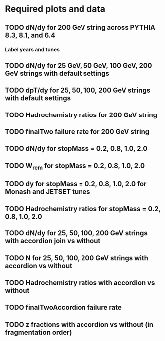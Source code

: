 * Required plots and data
** TODO dN/dy for 200 GeV string across PYTHIA 8.3, 8.1, and 6.4
*** Label years and tunes
** TODO dN/dy for 25 GeV, 50 GeV, 100 GeV, 200 GeV strings with default settings
** TODO dpT/dy for 25, 50, 100, 200 GeV strings with default settings
** TODO Hadrochemistry ratios for 200 GeV string
** TODO finalTwo failure rate for 200 GeV string
** TODO dN/dy for stopMass = 0.2, 0.8, 1.0, 2.0
** TODO W_rem for stopMass = 0.2, 0.8, 1.0, 2.0
** TODO dy for stopMass = 0.2, 0.8, 1.0, 2.0 for Monash and JETSET tunes
** TODO Hadrochemistry ratios for stopMass = 0.2, 0.8, 1.0, 2.0
** TODO dN/dy for 25, 50, 100, 200 GeV strings with accordion join vs without
** TODO N for 25, 50, 100, 200 GeV strings with accordion vs without
** TODO Hadrochemistry ratios with accordion vs without
** TODO finalTwoAccordion failure rate
** TODO z fractions with accordion vs without (in fragmentation order)
